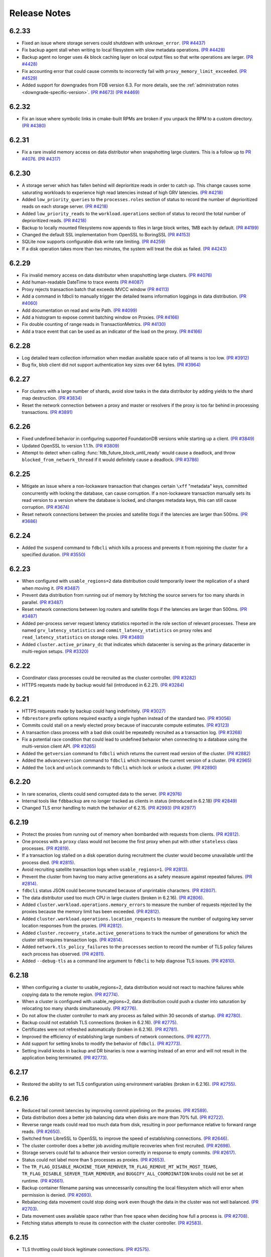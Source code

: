 #############
Release Notes
#############

6.2.33
======
* Fixed an issue where storage servers could shutdown with ``unknown_error``. `(PR #4437) <https://github.com/apple/foundationdb/pull/4437>`_
* Fix backup agent stall when writing to local filesystem with slow metadata operations. `(PR #4428) <https://github.com/apple/foundationdb/pull/4428>`_
* Backup agent no longer uses 4k block caching layer on local output files so that write operations are larger. `(PR #4428) <https://github.com/apple/foundationdb/pull/4428>`_
* Fix accounting error that could cause commits to incorrectly fail with ``proxy_memory_limit_exceeded``. `(PR #4529) <https://github.com/apple/foundationdb/pull/4529>`_
* Added support for downgrades from FDB version 6.3. For more details, see the :ref:`administration notes <downgrade-specific-version>`. `(PR #4673) <https://github.com/apple/foundationdb/pull/4673>`_ `(PR #4469) <https://github.com/apple/foundationdb/pull/4469>`_

6.2.32
======
* Fix an issue where symbolic links in cmake-built RPMs are broken if you unpack the RPM to a custom directory. `(PR #4380) <https://github.com/apple/foundationdb/pull/4380>`_

6.2.31
======
* Fix a rare invalid memory access on data distributor when snapshotting large clusters. This is a follow up to `PR #4076 <https://github.com/apple/foundationdb/pull/4076>`_. `(PR #4317) <https://github.com/apple/foundationdb/pull/4317>`_

6.2.30
======
* A storage server which has fallen behind will deprioritize reads in order to catch up. This change causes some saturating workloads to experience high read latencies instead of high GRV latencies. `(PR #4218) <https://github.com/apple/foundationdb/pull/4218>`_
* Added ``low_priority_queries`` to the ``processes.roles`` section of status to record the number of deprioritized reads on each storage server. `(PR #4218) <https://github.com/apple/foundationdb/pull/4218>`_
* Added ``low_priority_reads`` to the ``workload.operations`` section of status to record the total number of deprioritized reads. `(PR #4218) <https://github.com/apple/foundationdb/pull/4218>`_
* Backup to locally mounted filesystems now appends to files in large block writes, 1MB each by default. `(PR #4199) <https://github.com/apple/foundationdb/pull/4199>`_
* Changed the default SSL implementation from OpenSSL to BoringSSL `(PR #4153) <https://github.com/apple/foundationdb/pull/4153>`_
* SQLite now supports configurable disk write rate limiting. `(PR #4259) <https://github.com/apple/foundationdb/pull/4259>`_
* If a disk operation takes more than two minutes, the system will treat the disk as failed. `(PR #4243) <https://github.com/apple/foundationdb/pull/4243>`_

6.2.29
======
* Fix invalid memory access on data distributor when snapshotting large clusters. `(PR #4076) <https://github.com/apple/foundationdb/pull/4076>`_
* Add human-readable DateTime to trace events `(PR #4087) <https://github.com/apple/foundationdb/pull/4087>`_
* Proxy rejects transaction batch that exceeds MVCC window `(PR #4113) <https://github.com/apple/foundationdb/pull/4113>`_
* Add a command in fdbcli to manually trigger the detailed teams information loggings in data distribution. `(PR #4060) <https://github.com/apple/foundationdb/pull/4060>`_
* Add documentation on read and write Path. `(PR #4099) <https://github.com/apple/foundationdb/pull/4099>`_
* Add a histogram to expose commit batching window on Proxies. `(PR #4166) <https://github.com/apple/foundationdb/pull/4166>`_
* Fix double counting of range reads in TransactionMetrics. `(PR #4130) <https://github.com/apple/foundationdb/pull/4130>`_
* Add a trace event that can be used as an indicator of the load on the proxy. `(PR #4166) <https://github.com/apple/foundationdb/pull/4166>`_

6.2.28
======
* Log detailed team collection information when median available space ratio of all teams is too low. `(PR #3912) <https://github.com/apple/foundationdb/pull/3912>`_
* Bug fix, blob client did not support authentication key sizes over 64 bytes.  `(PR #3964) <https://github.com/apple/foundationdb/pull/3964>`_

6.2.27
======
* For clusters with a large number of shards, avoid slow tasks in the data distributor by adding yields to the shard map destruction. `(PR #3834) <https://github.com/apple/foundationdb/pull/3834>`_
* Reset the network connection between a proxy and master or resolvers if the proxy is too far behind in processing transactions. `(PR #3891) <https://github.com/apple/foundationdb/pull/3891>`_

6.2.26
======

* Fixed undefined behavior in configuring supported FoundationDB versions while starting up a client. `(PR #3849) <https://github.com/apple/foundationdb/pull/3849>`_
* Updated OpenSSL to version 1.1.1h. `(PR #3809) <https://github.com/apple/foundationdb/pull/3809>`_
* Attempt to detect when calling :func:`fdb_future_block_until_ready` would cause a deadlock, and throw ``blocked_from_network_thread`` if it would definitely cause a deadlock. `(PR #3786) <https://github.com/apple/foundationdb/pull/3786>`_

6.2.25
======

* Mitigate an issue where a non-lockaware transaction that changes certain ``\xff`` "metadata" keys, committed concurrently with locking the database, can cause corruption. If a non-lockaware transaction manually sets its read version to a version where the database is locked, and changes metadata keys, this can still cause corruption. `(PR #3674) <https://github.com/apple/foundationdb/pull/3674>`_
* Reset network connections between the proxies and satellite tlogs if the latencies are larger than 500ms. `(PR #3686) <https://github.com/apple/foundationdb/pull/3686>`_

6.2.24
======

* Added the ``suspend`` command to ``fdbcli`` which kills a process and prevents it from rejoining the cluster for a specified duration. `(PR #3550) <https://github.com/apple/foundationdb/pull/3550>`_

6.2.23
======

* When configured with ``usable_regions=2`` data distribution could temporarily lower the replication of a shard when moving it. `(PR #3487) <https://github.com/apple/foundationdb/pull/3487>`_
* Prevent data distribution from running out of memory by fetching the source servers for too many shards in parallel. `(PR #3487) <https://github.com/apple/foundationdb/pull/3487>`_
* Reset network connections between log routers and satellite tlogs if the latencies are larger than 500ms. `(PR #3487) <https://github.com/apple/foundationdb/pull/3487>`_
* Added per-process server request latency statistics reported in the role section of relevant processes. These are named ``grv_latency_statistics`` and ``commit_latency_statistics`` on proxy roles and ``read_latency_statistics`` on storage roles. `(PR #3480) <https://github.com/apple/foundationdb/pull/3480>`_
* Added ``cluster.active_primary_dc`` that indicates which datacenter is serving as the primary datacenter in multi-region setups. `(PR #3320) <https://github.com/apple/foundationdb/pull/3320>`_

6.2.22
======

* Coordinator class processes could be recruited as the cluster controller. `(PR #3282) <https://github.com/apple/foundationdb/pull/3282>`_
* HTTPS requests made by backup would fail (introduced in 6.2.21). `(PR #3284) <https://github.com/apple/foundationdb/pull/3284>`_

6.2.21
======

* HTTPS requests made by backup could hang indefinitely. `(PR #3027) <https://github.com/apple/foundationdb/pull/3027>`_
* ``fdbrestore`` prefix options required exactly a single hyphen instead of the standard two. `(PR #3056) <https://github.com/apple/foundationdb/pull/3056>`_
* Commits could stall on a newly elected proxy because of inaccurate compute estimates. `(PR #3123) <https://github.com/apple/foundationdb/pull/3123>`_
* A transaction class process with a bad disk could be repeatedly recruited as a transaction log. `(PR #3268) <https://github.com/apple/foundationdb/pull/3268>`_
* Fix a potential race condition that could lead to undefined behavior when connecting to a database using the multi-version client API. `(PR #3265) <https://github.com/apple/foundationdb/pull/3265>`_
* Added the ``getversion`` command to ``fdbcli`` which returns the current read version of the cluster.  `(PR #2882) <https://github.com/apple/foundationdb/pull/2882>`_
* Added the ``advanceversion`` command to ``fdbcli`` which increases the current version of a cluster.  `(PR #2965) <https://github.com/apple/foundationdb/pull/2965>`_
* Added the ``lock`` and ``unlock`` commands to ``fdbcli`` which lock or unlock a cluster. `(PR #2890) <https://github.com/apple/foundationdb/pull/2890>`_

6.2.20
======

* In rare scenarios, clients could send corrupted data to the server. `(PR #2976) <https://github.com/apple/foundationdb/pull/2976>`_
* Internal tools like ``fdbbackup`` are no longer tracked as clients in status (introduced in 6.2.18) `(PR #2849) <https://github.com/apple/foundationdb/pull/2849>`_
* Changed TLS error handling to match the behavior of 6.2.15. `(PR #2993) <https://github.com/apple/foundationdb/pull/2993>`_ `(PR #2977) <https://github.com/apple/foundationdb/pull/2977>`_

6.2.19
======

* Protect the proxies from running out of memory when bombarded with requests from clients. `(PR #2812) <https://github.com/apple/foundationdb/pull/2812>`_.
* One process with a ``proxy`` class would not become the first proxy when put with other ``stateless`` class processes. `(PR #2819) <https://github.com/apple/foundationdb/pull/2819>`_.
* If a transaction log stalled on a disk operation during recruitment the cluster would become unavailable until the process died. `(PR #2815) <https://github.com/apple/foundationdb/pull/2815>`_.
* Avoid recruiting satellite transaction logs when ``usable_regions=1``. `(PR #2813) <https://github.com/apple/foundationdb/pull/2813>`_.
* Prevent the cluster from having too many active generations as a safety measure against repeated failures. `(PR #2814) <https://github.com/apple/foundationdb/pull/2814>`_.
* ``fdbcli`` status JSON could become truncated because of unprintable characters. `(PR #2807) <https://github.com/apple/foundationdb/pull/2807>`_.
* The data distributor used too much CPU in large clusters (broken in 6.2.16). `(PR #2806) <https://github.com/apple/foundationdb/pull/2806>`_.
* Added ``cluster.workload.operations.memory_errors`` to measure the number of requests rejected by the proxies because the memory limit has been exceeded. `(PR #2812) <https://github.com/apple/foundationdb/pull/2812>`_.
* Added ``cluster.workload.operations.location_requests`` to measure the number of outgoing key server location responses from the proxies. `(PR #2812) <https://github.com/apple/foundationdb/pull/2812>`_.
* Added ``cluster.recovery_state.active_generations`` to track the number of generations for which the cluster still requires transaction logs. `(PR #2814) <https://github.com/apple/foundationdb/pull/2814>`_.
* Added ``network.tls_policy_failures`` to the ``processes`` section to record the number of TLS policy failures each process has observed. `(PR #2811) <https://github.com/apple/foundationdb/pull/2811>`_.
* Added ``--debug-tls`` as a command line argument to ``fdbcli`` to help diagnose TLS issues. `(PR #2810) <https://github.com/apple/foundationdb/pull/2810>`_.

6.2.18
======

* When configuring a cluster to usable_regions=2, data distribution would not react to machine failures while copying data to the remote region. `(PR #2774) <https://github.com/apple/foundationdb/pull/2774>`_.
* When a cluster is configured with usable_regions=2, data distribution could push a cluster into saturation by relocating too many shards simultaneously. `(PR #2776) <https://github.com/apple/foundationdb/pull/2776>`_.
* Do not allow the cluster controller to mark any process as failed within 30 seconds of startup. `(PR #2780) <https://github.com/apple/foundationdb/pull/2780>`_.
* Backup could not establish TLS connections (broken in 6.2.16). `(PR #2775) <https://github.com/apple/foundationdb/pull/2775>`_.
* Certificates were not refreshed automatically (broken in 6.2.16). `(PR #2781) <https://github.com/apple/foundationdb/pull/2781>`_.
* Improved the efficiency of establishing large numbers of network connections. `(PR #2777) <https://github.com/apple/foundationdb/pull/2777>`_.
* Add support for setting knobs to modify the behavior of ``fdbcli``. `(PR #2773) <https://github.com/apple/foundationdb/pull/2773>`_.
* Setting invalid knobs in backup and DR binaries is now a warning instead of an error and will not result in the application being terminated. `(PR #2773) <https://github.com/apple/foundationdb/pull/2773>`_.

6.2.17
======

* Restored the ability to set TLS configuration using environment variables (broken in 6.2.16). `(PR #2755) <https://github.com/apple/foundationdb/pull/2755>`_.

6.2.16
======

* Reduced tail commit latencies by improving commit pipelining on the proxies. `(PR #2589) <https://github.com/apple/foundationdb/pull/2589>`_.
* Data distribution does a better job balancing data when disks are more than 70% full. `(PR #2722) <https://github.com/apple/foundationdb/pull/2722>`_.
* Reverse range reads could read too much data from disk, resulting in poor performance relative to forward range reads. `(PR #2650) <https://github.com/apple/foundationdb/pull/2650>`_.
* Switched from LibreSSL to OpenSSL to improve the speed of establishing connections. `(PR #2646) <https://github.com/apple/foundationdb/pull/2646>`_.
* The cluster controller does a better job avoiding multiple recoveries when first recruited. `(PR #2698) <https://github.com/apple/foundationdb/pull/2698>`_.
* Storage servers could fail to advance their version correctly in response to empty commits. `(PR #2617) <https://github.com/apple/foundationdb/pull/2617>`_.
* Status could not label more than 5 processes as proxies. `(PR #2653) <https://github.com/apple/foundationdb/pull/2653>`_.
* The ``TR_FLAG_DISABLE_MACHINE_TEAM_REMOVER``, ``TR_FLAG_REMOVE_MT_WITH_MOST_TEAMS``, ``TR_FLAG_DISABLE_SERVER_TEAM_REMOVER``, and ``BUGGIFY_ALL_COORDINATION`` knobs could not be set at runtime. `(PR #2661) <https://github.com/apple/foundationdb/pull/2661>`_.
* Backup container filename parsing was unnecessarily consulting the local filesystem which will error when permission is denied. `(PR #2693) <https://github.com/apple/foundationdb/pull/2693>`_.
* Rebalancing data movement could stop doing work even though the data in the cluster was not well balanced. `(PR #2703) <https://github.com/apple/foundationdb/pull/2703>`_.
* Data movement uses available space rather than free space when deciding how full a process is. `(PR #2708) <https://github.com/apple/foundationdb/pull/2708>`_.
* Fetching status attempts to reuse its connection with the cluster controller. `(PR #2583) <https://github.com/apple/foundationdb/pull/2583>`_.

6.2.15
======

* TLS throttling could block legitimate connections. `(PR #2575) <https://github.com/apple/foundationdb/pull/2575>`_.

6.2.14
======

* Data distribution was prioritizing shard merges too highly. `(PR #2562) <https://github.com/apple/foundationdb/pull/2562>`_.
* Status would incorrectly mark clusters as having no fault tolerance. `(PR #2562) <https://github.com/apple/foundationdb/pull/2562>`_.
* A proxy could run out of memory if disconnected from the cluster for too long. `(PR #2562) <https://github.com/apple/foundationdb/pull/2562>`_.

6.2.13
======

* Optimized the commit path the proxies to significantly reduce commit latencies in large clusters. `(PR #2536) <https://github.com/apple/foundationdb/pull/2536>`_.
* Data distribution could create temporarily untrackable shards which could not be split if they became hot. `(PR #2546) <https://github.com/apple/foundationdb/pull/2546>`_.

6.2.12
======

* Throttle TLS connect attempts from misconfigured clients. `(PR #2529) <https://github.com/apple/foundationdb/pull/2529>`_.
* Reduced master recovery times in large clusters. `(PR #2430) <https://github.com/apple/foundationdb/pull/2430>`_.
* Improved performance while a remote region is catching up. `(PR #2527) <https://github.com/apple/foundationdb/pull/2527>`_.
* The data distribution algorithm does a better job preventing hot shards while recovering from machine failures. `(PR #2526) <https://github.com/apple/foundationdb/pull/2526>`_.
* Improve the reliability of a ``kill`` command from ``fdbcli``. `(PR #2512) <https://github.com/apple/foundationdb/pull/2512>`_.
* The ``--traceclock`` parameter to fdbserver incorrectly had no effect. `(PR #2420) <https://github.com/apple/foundationdb/pull/2420>`_.
* Clients could throw an internal error during ``commit`` if client buggification was enabled. `(PR #2427) <https://github.com/apple/foundationdb/pull/2427>`_.
* Backup and DR agent transactions which update and clean up status had an unnecessarily high conflict rate. `(PR #2483) <https://github.com/apple/foundationdb/pull/2483>`_.
* The slow task profiler used an unsafe call to get a timestamp in its signal handler that could lead to rare crashes. `(PR #2515) <https://github.com/apple/foundationdb/pull/2515>`_.

6.2.11
======

* Clients could hang indefinitely on reads if all storage servers holding a keyrange were removed from a cluster since the last time the client read a key in the range. `(PR #2377) <https://github.com/apple/foundationdb/pull/2377>`_.
* In rare scenarios, status could falsely report no replicas remain of some data. `(PR #2380) <https://github.com/apple/foundationdb/pull/2380>`_.
* Latency band tracking could fail to configure correctly after a recovery or upon process startup. `(PR #2371) <https://github.com/apple/foundationdb/pull/2371>`_.

6.2.10
======

* ``backup_agent`` crashed on startup. `(PR #2356) <https://github.com/apple/foundationdb/pull/2356>`_.

6.2.9
=====

* Small clusters using specific sets of process classes could cause the data distributor to be continuously killed and re-recruited. `(PR #2344) <https://github.com/apple/foundationdb/pull/2344>`_.
* The data distributor and ratekeeper could be recruited on non-optimal processes. `(PR #2344) <https://github.com/apple/foundationdb/pull/2344>`_.
* A ``kill`` command from ``fdbcli`` could take a long time before being executed by a busy process. `(PR #2339) <https://github.com/apple/foundationdb/pull/2339>`_.
* Committing transactions larger than 1 MB could cause the proxy to stall for up to a second. `(PR #2350) <https://github.com/apple/foundationdb/pull/2350>`_.
* Transaction timeouts would use memory for the entire duration of the timeout, regardless of whether the transaction had been destroyed. `(PR #2353) <https://github.com/apple/foundationdb/pull/2353>`_.

6.2.8
=====

* Significantly improved the rate at which the transaction logs in a remote region can pull data from the primary region. `(PR #2307) <https://github.com/apple/foundationdb/pull/2307>`_ `(PR #2323) <https://github.com/apple/foundationdb/pull/2323>`_.
* The ``system_kv_size_bytes`` status field could report a size much larger than the actual size of the system keyspace. `(PR #2305) <https://github.com/apple/foundationdb/pull/2305>`_.

6.2.7
=====

Performance
-----------

* A new transaction log spilling implementation is now the default.  Write bandwidth and latency will no longer degrade during storage server or remote region failures. `(PR #1731) <https://github.com/apple/foundationdb/pull/1731>`_.
* Storage servers will locally throttle incoming read traffic when they are falling behind. `(PR #1447) <https://github.com/apple/foundationdb/pull/1477>`_.
* Use CRC32 checksum for SQLite pages. `(PR #1582) <https://github.com/apple/foundationdb/pull/1582>`_.
* Added a 96-byte fast allocator, so storage queue nodes use less memory. `(PR #1336) <https://github.com/apple/foundationdb/pull/1336>`_.
* Improved network performance when sending large packets. `(PR #1684) <https://github.com/apple/foundationdb/pull/1684>`_.
* Spilled data can be consumed from transaction logs more quickly and with less overhead. `(PR #1584) <https://github.com/apple/foundationdb/pull/1584>`_.
* Clients no longer talk to the cluster controller for failure monitoring information.  `(PR #1640) <https://github.com/apple/foundationdb/pull/1640>`_.
* Reduced the number of connection monitoring messages between clients and servers. `(PR #1768) <https://github.com/apple/foundationdb/pull/1768>`_.
* Close connections which have been idle for a long period of time. `(PR #1768) <https://github.com/apple/foundationdb/pull/1768>`_.
* Each client connects to exactly one coordinator, and at most five proxies. `(PR #1909) <https://github.com/apple/foundationdb/pull/1909>`_.
* Ratekeeper will throttle traffic when too many storage servers are not making versions durable fast enough. `(PR #1784) <https://github.com/apple/foundationdb/pull/1784>`_.
* Storage servers recovering a memory storage engine will abort recovery if the cluster is already healthy.  `(PR #1713) <https://github.com/apple/foundationdb/pull/1713>`_.
* Improved how the data distribution algorithm balances data across teams of storage servers. `(PR #1785) <https://github.com/apple/foundationdb/pull/1785>`_.
* Lowered the priority for data distribution team removal, to avoid prioritizing team removal work over splitting shards. `(PR #1853) <https://github.com/apple/foundationdb/pull/1853>`_.
* Made the storage cache eviction policy configurable, and added an LRU policy. `(PR #1506) <https://github.com/apple/foundationdb/pull/1506>`_.
* Improved the speed of recoveries on large clusters at ``log_version >= 4``. `(PR #1729) <https://github.com/apple/foundationdb/pull/1729>`_.
* Log routers will prefer to peek from satellites at ``log_version >= 4``. `(PR #1795) <https://github.com/apple/foundationdb/pull/1795>`_.
* In clusters using a region configuration, clients will read from the remote region if all of the servers in the primary region are overloaded. [6.2.3] `(PR #2019) <https://github.com/apple/foundationdb/pull/2019>`_.
* Significantly improved the rate at which the transaction logs in a remote region can pull data from the primary region. [6.2.4] `(PR #2101) <https://github.com/apple/foundationdb/pull/2101>`_.
* Raised the data distribution priority of splitting shards because delaying splits can cause hot write shards. [6.2.6] `(PR #2234) <https://github.com/apple/foundationdb/pull/2234>`_.

Fixes
-----

* During an upgrade, the multi-version client now persists database default options and transaction options that aren't reset on retry (e.g. transaction timeout). In order for these options to function correctly during an upgrade, a 6.2 or later client should be used as the primary client. `(PR #1767) <https://github.com/apple/foundationdb/pull/1767>`_.
* If a cluster is upgraded during an ``onError`` call, the cluster could return a ``cluster_version_changed`` error. `(PR #1734) <https://github.com/apple/foundationdb/pull/1734>`_.
* Data distribution will now pick a random destination when merging shards in the ``\xff`` keyspace. This avoids an issue with backup where the write-heavy mutation log shards could concentrate on a single process that has less data than everybody else. `(PR #1916) <https://github.com/apple/foundationdb/pull/1916>`_.
* Setting ``--machine_id`` (or ``-i``) for an ``fdbserver`` process now sets ``locality_machineid`` in addition to ``locality_zoneid``. `(PR #1928) <https://github.com/apple/foundationdb/pull/1928>`_.
* File descriptors opened by clients and servers set close-on-exec, if available on the platform. `(PR #1581) <https://github.com/apple/foundationdb/pull/1581>`_.
* ``fdbrestore`` commands other than ``start`` required a default cluster file to be found but did not actually use it. `(PR #1912) <https://github.com/apple/foundationdb/pull/1912>`_.
* Unneeded network connections were not being closed because peer reference counts were handled improperly. `(PR #1768) <https://github.com/apple/foundationdb/pull/1768>`_.
* In very rare scenarios, master recovery would restart because system metadata was loaded incorrectly. `(PR #1919) <https://github.com/apple/foundationdb/pull/1919>`_.
* Ratekeeper will aggressively throttle when unable to fetch the list of storage servers for a considerable period of time. `(PR #1858) <https://github.com/apple/foundationdb/pull/1858>`_.
* Proxies could become overloaded when all storage servers on a team fail. [6.2.1] `(PR #1976) <https://github.com/apple/foundationdb/pull/1976>`_.
* Proxies could start too few transactions if they didn't receive get read version requests frequently enough. [6.2.3] `(PR #1999) <https://github.com/apple/foundationdb/pull/1999>`_.
* The ``fileconfigure`` command in ``fdbcli`` could fail with an unknown error if the file did not contain a valid JSON object. `(PR #2017) <https://github.com/apple/foundationdb/pull/2017>`_.
* Configuring regions would fail with an internal error if the cluster contained storage servers that didn't set a datacenter ID. `(PR #2017) <https://github.com/apple/foundationdb/pull/2017>`_.
* Clients no longer prefer reading from servers with the same zone ID, because it could create hot shards. [6.2.3] `(PR #2019) <https://github.com/apple/foundationdb/pull/2019>`_.
* Data distribution could fail to start if any storage servers had misconfigured locality information. This problem could persist even after the offending storage servers were removed or fixed. [6.2.5] `(PR #2110) <https://github.com/apple/foundationdb/pull/2110>`_.
* Data distribution was running at too high of a priority, which sometimes caused other roles on the same process to stall. [6.2.5] `(PR #2170) <https://github.com/apple/foundationdb/pull/2170>`_.
* Loading a 6.1 or newer ``fdb_c`` library as a secondary client using the multi-version client could lead to an infinite recursion when run with API versions older than 610. [6.2.5] `(PR #2169) <https://github.com/apple/foundationdb/pull/2169>`_
* Using C API functions that were removed in 6.1 when using API version 610 or above now results in a compilation error. [6.2.5] `(PR #2169) <https://github.com/apple/foundationdb/pull/2169>`_
* Coordinator changes could fail to complete if the database wasn't allowing any transactions to start. [6.2.6] `(PR #2191) <https://github.com/apple/foundationdb/pull/2191>`_
* Status would report incorrect fault tolerance metrics when a remote region was configured and the primary region lost a storage replica. [6.2.6] `(PR #2230) <https://github.com/apple/foundationdb/pull/2230>`_
* The cluster would not change to a new set of satellite transaction logs when they become available in a better satellite location. [6.2.6] `(PR #2241) <https://github.com/apple/foundationdb/pull/2241>`_.
* The existence of ``proxy`` or ``resolver`` class processes prevented ``stateless`` class processes from being recruited as proxies or resolvers. [6.2.6] `(PR #2241) <https://github.com/apple/foundationdb/pull/2241>`_.
* The cluster controller could become saturated in clusters with large numbers of connected clients using TLS. [6.2.6] `(PR #2252) <https://github.com/apple/foundationdb/pull/2252>`_.
* Backup and DR would not share a mutation stream if they were started on different versions of FoundationDB. Either backup or DR must be restarted to resolve this issue. [6.2.6] `(PR #2202) <https://github.com/apple/foundationdb/pull/2202>`_.
* Don't track batch priority GRV requests in latency bands. [6.2.7] `(PR #2279) <https://github.com/apple/foundationdb/pull/2279>`_.
* Transaction log processes used twice their normal memory when switching spill types. [6.2.7] `(PR #2256) <https://github.com/apple/foundationdb/pull/2256>`_.
* Under certain conditions, cross region replication could stall for 10 minute periods. [6.2.7] `(PR #1818) <https://github.com/apple/foundationdb/pull/1818>`_ `(PR #2276) <https://github.com/apple/foundationdb/pull/2276>`_.
* When dropping a remote region from the configuration after processes in the region have failed, data distribution would create teams from the dead servers for one minute. [6.2.7] `(PR #2286) <https://github.com/apple/foundationdb/pull/1818>`_.

Status
------

* Added ``run_loop_busy`` to the ``processes`` section to record the fraction of time the run loop is busy. `(PR #1760) <https://github.com/apple/foundationdb/pull/1760>`_.
* Added ``cluster.page_cache`` section to status. In this section, added two new statistics ``storage_hit_rate`` and ``log_hit_rate`` that indicate the fraction of recent page reads that were served by cache. `(PR #1823) <https://github.com/apple/foundationdb/pull/1823>`_.
* Added transaction start counts by priority to ``cluster.workload.transactions``. The new counters are named ``started_immediate_priority``, ``started_default_priority``, and ``started_batch_priority``. `(PR #1836) <https://github.com/apple/foundationdb/pull/1836>`_.
* Remove ``cluster.datacenter_version_difference`` and replace it with ``cluster.datacenter_lag`` that has subfields ``versions`` and ``seconds``. `(PR #1800) <https://github.com/apple/foundationdb/pull/1800>`_.
* Added ``local_rate`` to the ``roles`` section to record the throttling rate of the local ratekeeper `(PR #1712) <http://github.com/apple/foundationdb/pull/1712>`_.
* Renamed ``cluster.fault_tolerance`` fields ``max_machines_without_losing_availability`` and ``max_machines_without_losing_data`` to ``max_zones_without_losing_availability`` and ``max_zones_without_losing_data`` `(PR #1925) <https://github.com/apple/foundationdb/pull/1925>`_.
* ``fdbcli`` status now reports the configured zone count. The fault tolerance is now reported in terms of the number of zones unless machine IDs are being used as zone IDs. `(PR #1924) <https://github.com/apple/foundationdb/pull/1924>`_.
* ``connected_clients`` is now only a sample of the connected clients, rather than a complete list. `(PR #1902) <https://github.com/apple/foundationdb/pull/1902>`_.
* Added ``max_protocol_clients`` to the ``supported_versions`` section, which provides a sample of connected clients which cannot connect to any higher protocol version. `(PR #1902) <https://github.com/apple/foundationdb/pull/1902>`_.
* Clients which connect without specifying their supported versions are tracked as an ``Unknown`` version in the ``supported_versions`` section. [6.2.2] `(PR #1990) <https://github.com/apple/foundationdb/pull/1990>`_.
* Add ``coordinator`` to the list of roles that can be reported for a process. [6.2.3] `(PR #2006) <https://github.com/apple/foundationdb/pull/2006>`_.
* Added ``worst_durability_lag_storage_server`` and ``limiting_durability_lag_storage_server`` to  the ``cluster.qos`` section, each with subfields ``versions`` and ``seconds``. These report the durability lag values being used by ratekeeper to potentially limit the transaction rate. [6.2.3] `(PR #2003) <https://github.com/apple/foundationdb/pull/2003>`_.
* Added ``worst_data_lag_storage_server`` and ``limiting_data_lag_storage_server`` to  the ``cluster.qos`` section, each with subfields ``versions`` and ``seconds``. These are meant to replace ``worst_version_lag_storage_server`` and ``limiting_version_lag_storage_server``, which are now deprecated. [6.2.3] `(PR #2003) <https://github.com/apple/foundationdb/pull/2003>`_.
* Added ``system_kv_size_bytes`` to the ``cluster.data`` section to record the size of the system keyspace. [6.2.5] `(PR #2170) <https://github.com/apple/foundationdb/pull/2170>`_.

Bindings
--------

* API version updated to 620. See the :ref:`API version upgrade guide <api-version-upgrade-guide-620>` for upgrade details.
* Add a transaction size limit as both a database option and a transaction option. `(PR #1725) <https://github.com/apple/foundationdb/pull/1725>`_.
* Added a new API to get the approximated transaction size before commit, e.g., ``fdb_transaction_get_approximate_size`` in the C binding. `(PR #1756) <https://github.com/apple/foundationdb/pull/1756>`_.
* C: ``fdb_future_get_version`` has been renamed to ``fdb_future_get_int64``. `(PR #1756) <https://github.com/apple/foundationdb/pull/1756>`_.
* C: Applications linking to ``libfdb_c`` can now use ``pkg-config foundationdb-client`` or ``find_package(FoundationDB-Client ...)`` (for cmake) to get the proper flags for compiling and linking. `(PR #1636) <https://github.com/apple/foundationdb/pull/1636>`_.
* Go: The Go bindings now require Go version 1.11 or later.
* Go: Finalizers could run too early leading to undefined behavior. `(PR #1451) <https://github.com/apple/foundationdb/pull/1451>`_.
* Added a transaction option to control the field length of keys and values in debug transaction logging in order to avoid truncation. `(PR #1844) <https://github.com/apple/foundationdb/pull/1844>`_.
* Added a transaction option to control the whether ``get_addresses_for_key`` includes a port in the address. This will be deprecated in api version 630, and addresses will include ports by default. [6.2.4] `(PR #2060) <https://github.com/apple/foundationdb/pull/2060>`_.
* Python: ``Versionstamp`` comparisons didn't work in Python 3. [6.2.4] `(PR #2089) <https://github.com/apple/foundationdb/pull/2089>`_.

Features
--------

* Added the ``cleanup`` command to ``fdbbackup`` which can be used to remove orphaned backups or DRs. [6.2.5] `(PR #2170) <https://github.com/apple/foundationdb/pull/2170>`_.
* Added the ability to configure ``satellite_logs`` by satellite location. This will overwrite the region configure of ``satellite_logs`` if both are present. [6.2.6] `(PR #2241) <https://github.com/apple/foundationdb/pull/2241>`_.

Other Changes
-------------

* Added the primitives for FDB backups based on disk snapshots. This provides an ability to take a cluster level backup based on disk level snapshots of the storage, tlogs and coordinators. `(PR #1733) <https://github.com/apple/foundationdb/pull/1733>`_.
* Foundationdb now uses the flatbuffers serialization format for all network messages. `(PR 1090) <https://github.com/apple/foundationdb/pull/1090>`_.
* Clients will throw ``transaction_too_old`` when attempting to read if ``setVersion`` was called with a version smaller than the smallest read version obtained from the cluster. This is a protection against reading from the wrong cluster in multi-cluster scenarios. `(PR #1413) <https://github.com/apple/foundationdb/pull/1413>`_.
* Trace files are now ordered lexicographically. This means that the filename format for trace files has changed. `(PR #1828) <https://github.com/apple/foundationdb/pull/1828>`_.
* Improved ``TransactionMetrics`` log events by adding a random UID to distinguish multiple open connections, a flag to identify internal vs. client connections, and logging of rates and roughness in addition to total count for several metrics. `(PR #1808) <https://github.com/apple/foundationdb/pull/1808>`_.
* FoundationDB can now be built with clang and libc++ on Linux. `(PR #1666) <https://github.com/apple/foundationdb/pull/1666>`_.
* Added experimental framework to run C and Java clients in simulator. `(PR #1678) <https://github.com/apple/foundationdb/pull/1678>`_.
* Added new network options for client buggify which will randomly throw expected exceptions in the client. This is intended to be used for client testing. `(PR #1417) <https://github.com/apple/foundationdb/pull/1417>`_.
* Added ``--cache_memory`` parameter for ``fdbserver`` processes to control the amount of memory dedicated to caching pages read from disk. `(PR #1889) <https://github.com/apple/foundationdb/pull/1889>`_.
* Added ``MakoWorkload``, used as a benchmark to do performance testing of FDB. `(PR #1586) <https://github.com/apple/foundationdb/pull/1586>`_.
* ``fdbserver`` now accepts a comma separated list of public and listen addresses. `(PR #1721) <https://github.com/apple/foundationdb/pull/1721>`_.
* ``CAUSAL_READ_RISKY`` has been enhanced to further reduce the chance of causally inconsistent reads. Existing users of ``CAUSAL_READ_RISKY`` may see increased GRV latency if proxies are distantly located from logs. `(PR #1841) <https://github.com/apple/foundationdb/pull/1841>`_.
* ``CAUSAL_READ_RISKY`` can be turned on for all transactions using a database option. `(PR #1841) <https://github.com/apple/foundationdb/pull/1841>`_.
* Added a ``no_wait`` option to the ``fdbcli`` exclude command to avoid blocking. `(PR #1852) <https://github.com/apple/foundationdb/pull/1852>`_.
* Idle clusters will fsync much less frequently. `(PR #1697) <https://github.com/apple/foundationdb/pull/1697>`_.
* CMake is now the official build system. The Makefile based build system is deprecated.
* The incompatible client list in status (``cluster.incompatible_connections``) may now spuriously include clients that use the multi-version API to try connecting to the cluster at multiple versions.

Fixes only impacting 6.2.0+
---------------------------

* Clients could crash when closing connections with incompatible servers. [6.2.1] `(PR #1976) <https://github.com/apple/foundationdb/pull/1976>`_.
* Do not close idle network connections with incompatible servers. [6.2.1] `(PR #1976) <https://github.com/apple/foundationdb/pull/1976>`_.
* In status, ``max_protocol_clients`` were incorrectly added to the ``connected_clients`` list. [6.2.2] `(PR #1990) <https://github.com/apple/foundationdb/pull/1990>`_.
* Ratekeeper ignores the (default 5 second) MVCC window when controlling on durability lag. [6.2.3] `(PR #2012) <https://github.com/apple/foundationdb/pull/2012>`_.
* The macOS client was not compatible with a Linux server. [6.2.3] `(PR #2045) <https://github.com/apple/foundationdb/pull/2045>`_.
* Incompatible clients would continually reconnect with coordinators. [6.2.3] `(PR #2048) <https://github.com/apple/foundationdb/pull/2048>`_.
* Connections were being closed as idle when there were still unreliable requests waiting for a response. [6.2.3] `(PR #2048) <https://github.com/apple/foundationdb/pull/2048>`_.
* The cluster controller would saturate its CPU for a few seconds when sending configuration information to all of the worker processes. [6.2.4] `(PR #2086) <https://github.com/apple/foundationdb/pull/2086>`_.
* The data distributor would build all possible team combinations if it was tracking an unhealthy server with less than 10 teams. [6.2.4] `(PR #2099) <https://github.com/apple/foundationdb/pull/2099>`_.
* The cluster controller could crash if a coordinator was unreachable when compiling cluster status. [6.2.4] `(PR #2065) <https://github.com/apple/foundationdb/pull/2065>`_.
* A storage server could crash if it took longer than 10 minutes to fetch a key range from another server. [6.2.5] `(PR #2170) <https://github.com/apple/foundationdb/pull/2170>`_.
* Excluding or including servers would restart the data distributor. [6.2.5] `(PR #2170) <https://github.com/apple/foundationdb/pull/2170>`_.
* The data distributor could read invalid memory when estimating database size. [6.2.6] `(PR #2225) <https://github.com/apple/foundationdb/pull/2225>`_.
* Status could incorrectly report that backup and DR were not sharing a mutation stream. [6.2.7] `(PR #2274) <https://github.com/apple/foundationdb/pull/2274>`_.

Earlier release notes
---------------------
* :doc:`6.1 (API Version 610) </release-notes/release-notes-610>`
* :doc:`6.0 (API Version 600) </release-notes/release-notes-600>`
* :doc:`5.2 (API Version 520) </release-notes/release-notes-520>`
* :doc:`5.1 (API Version 510) </release-notes/release-notes-510>`
* :doc:`5.0 (API Version 500) </release-notes/release-notes-500>`
* :doc:`4.6 (API Version 460) </release-notes/release-notes-460>`
* :doc:`4.5 (API Version 450) </release-notes/release-notes-450>`
* :doc:`4.4 (API Version 440) </release-notes/release-notes-440>`
* :doc:`4.3 (API Version 430) </release-notes/release-notes-430>`
* :doc:`4.2 (API Version 420) </release-notes/release-notes-420>`
* :doc:`4.1 (API Version 410) </release-notes/release-notes-410>`
* :doc:`4.0 (API Version 400) </release-notes/release-notes-400>`
* :doc:`3.0 (API Version 300) </release-notes/release-notes-300>`
* :doc:`2.0 (API Version 200) </release-notes/release-notes-200>`
* :doc:`1.0 (API Version 100) </release-notes/release-notes-100>`
* :doc:`Beta 3 (API Version 23) </release-notes/release-notes-023>`
* :doc:`Beta 2 (API Version 22) </release-notes/release-notes-022>`
* :doc:`Beta 1 (API Version 21) </release-notes/release-notes-021>`
* :doc:`Alpha 6 (API Version 16) </release-notes/release-notes-016>`
* :doc:`Alpha 5 (API Version 14) </release-notes/release-notes-014>`
